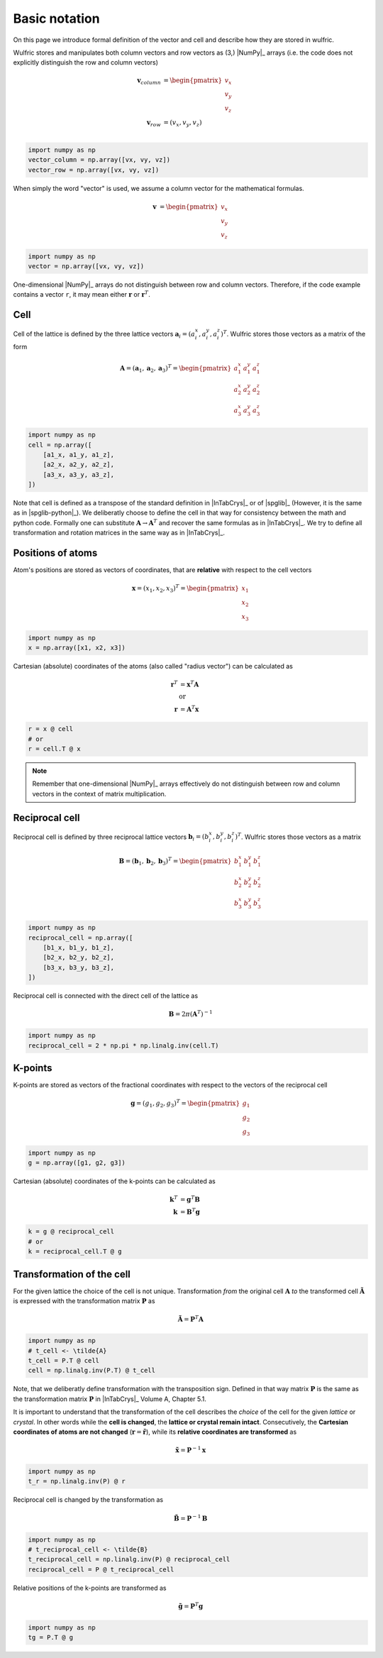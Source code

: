 .. _user-guide_conventions_basic-notation:

**************
Basic notation
**************

On this page we introduce formal definition of the vector and cell and describe how they
are stored in wulfric.

Wulfric stores and manipulates both column vectors and row vectors as (3,) |NumPy|_
arrays (i.e. the code does not explicitly distinguish the row and column vectors)

.. math::

    \boldsymbol{v}_{column}
    &=
    \begin{pmatrix} v_x \\ v_y \\ v_z \end{pmatrix}\\
    \boldsymbol{v}_{row}
    &=
    ( v_x, v_y, v_z )\\


.. code-block:: python

    import numpy as np
    vector_column = np.array([vx, vy, vz])
    vector_row = np.array([vx, vy, vz])

When simply the word "vector" is used, we assume a column vector for the mathematical
formulas.

.. math::

    \boldsymbol{v}
    &=
    \begin{pmatrix} v_x \\ v_y \\ v_z \end{pmatrix}


.. code-block:: python

    import numpy as np
    vector = np.array([vx, vy, vz])

One-dimensional |NumPy|_ arrays do not distinguish between row and column vectors.
Therefore, if the code example contains a vector ``r``, it may mean either
:math:`\boldsymbol{r}` or :math:`\boldsymbol{r}^T`.


Cell
====

Cell of the lattice is defined by the three lattice vectors
:math:`\boldsymbol{a}_i = (a_i^x, a_i^y, a_i^z)^T`. Wulfric stores those vectors as a
matrix of the form

.. math::

    \boldsymbol{A} = (\boldsymbol{a}_1, \boldsymbol{a}_2, \boldsymbol{a}_3)^T
    =
    \begin{pmatrix}
      a_1^x & a_1^y & a_1^z \\
      a_2^x & a_2^y & a_2^z \\
      a_3^x & a_3^y & a_3^z
    \end{pmatrix}

.. code-block:: python

    import numpy as np
    cell = np.array([
        [a1_x, a1_y, a1_z],
        [a2_x, a2_y, a2_z],
        [a3_x, a3_y, a3_z],
    ])

Note that cell is defined as a transpose of the standard definition in |InTabCrys|_ or of
|spglib|_ (However, it is the same as in |spglib-python|_). We deliberatly choose to
define the cell in that way for consistency between the math and python code. Formally
one can substitute :math:`\boldsymbol{A} \rightarrow \boldsymbol{A}^T` and recover the
same formulas as in |InTabCrys|_. We try to define all transformation and rotation
matrices in the same way as in |InTabCrys|_.

Positions of atoms
==================

Atom's positions are stored as vectors of coordinates, that are **relative** with respect
to the cell vectors

.. math::

    \boldsymbol{x}
    =
    (x_1,x_2,x_3)^T
    =
    \begin{pmatrix} x_1 \\ x_2 \\ x_3 \end{pmatrix}

.. code-block:: python

    import numpy as np
    x = np.array([x1, x2, x3])

Cartesian (absolute) coordinates of the atoms (also called "radius vector") can be
calculated as

.. math::

    \boldsymbol{r}^T
    &=
    \boldsymbol{x}^T \boldsymbol{A}\\
    &\text{or}\\
    \boldsymbol{r}
    &=
    \boldsymbol{A}^T \boldsymbol{x}

.. code-block:: python

    r = x @ cell
    # or
    r = cell.T @ x

.. note::

    Remember that one-dimensional |NumPy|_ arrays effectively do not distinguish between
    row and column vectors in the context of matrix multiplication.

Reciprocal cell
===============

Reciprocal cell is defined by three reciprocal lattice vectors
:math:`\boldsymbol{b}_i = (b_i^x, b_i^y, b_i^z)^T`. Wulfric stores those vectors as a
matrix

.. math::

    \boldsymbol{B} = (\boldsymbol{b}_1, \boldsymbol{b}_2, \boldsymbol{b}_3)^T
    =
    \begin{pmatrix}
      b_1^x & b_1^y & b_1^z \\
      b_2^x & b_2^y & b_2^z \\
      b_3^x & b_3^y & b_3^z
    \end{pmatrix}

.. code-block:: python

    import numpy as np
    reciprocal_cell = np.array([
        [b1_x, b1_y, b1_z],
        [b2_x, b2_y, b2_z],
        [b3_x, b3_y, b3_z],
    ])

Reciprocal cell is connected with the direct cell of the lattice as

.. math::

    \boldsymbol{B}
    =
    2\pi(\boldsymbol{A}^T)^{-1}

.. code-block:: python

    import numpy as np
    reciprocal_cell = 2 * np.pi * np.linalg.inv(cell.T)

K-points
========

K-points are stored as vectors of the fractional coordinates with respect to the
vectors of the reciprocal cell

.. math::

    \boldsymbol{g}
    =
    (g_1,g_2,g_3)^T
    =
    \begin{pmatrix} g_1 \\ g_2 \\ g_3 \end{pmatrix}

.. code-block:: python

    import numpy as np
    g = np.array([g1, g2, g3])

Cartesian (absolute) coordinates of the k-points can be calculated as

.. math::

    \boldsymbol{k}^T
    &=
    \boldsymbol{g}^T \boldsymbol{B}\\
    \boldsymbol{k}
    &=
    \boldsymbol{B}^T \boldsymbol{g}

.. code-block:: python

    k = g @ reciprocal_cell
    # or
    k = reciprocal_cell.T @ g



.. _user-guide_conventions_basic-notation_transformation:

Transformation of the cell
==========================

For the given lattice the choice of the cell is not unique. Transformation *from* the
original cell :math:`\boldsymbol{A}` *to* the transformed cell
:math:`\boldsymbol{\tilde{A}}` is expressed with the transformation matrix
:math:`\boldsymbol{P}` as

.. math::

    \boldsymbol{\tilde{A}}
    =
    \boldsymbol{P}^T \boldsymbol{A}

.. code-block:: python

    import numpy as np
    # t_cell <- \tilde{A}
    t_cell = P.T @ cell
    cell = np.linalg.inv(P.T) @ t_cell

Note, that we deliberatly define transformation with the transposition sign. Defined in
that way matrix :math:`\boldsymbol{P}` is the same as the transformation matrix
:math:`\boldsymbol{P}` in |InTabCrys|_ Volume A, Chapter 5.1.

It is important to understand that the transformation of the cell describes the *choice*
of the cell for the given *lattice* or *crystal*. In other words while the **cell is
changed**, the **lattice or crystal remain intact**. Consecutively, the **Cartesian
coordinates of atoms are not changed** (:math:`\boldsymbol{r} = \boldsymbol{\tilde{r}}`),
while its **relative coordinates are transformed** as

.. math::

    \boldsymbol{\tilde{x}}
    =
    \boldsymbol{P}^{-1}\boldsymbol{x}

.. code-block:: python

    import numpy as np
    t_r = np.linalg.inv(P) @ r

Reciprocal cell is changed by the transformation as

.. math::

    \boldsymbol{\tilde{B}}
    =
    \boldsymbol{P}^{-1} \boldsymbol{B}

.. code-block:: python

    import numpy as np
    # t_reciprocal_cell <- \tilde{B}
    t_reciprocal_cell = np.linalg.inv(P) @ reciprocal_cell
    reciprocal_cell = P @ t_reciprocal_cell

Relative positions of the k-points are transformed as

.. math::

    \boldsymbol{\tilde{g}}
    =
    \boldsymbol{P}^T\boldsymbol{g}

.. code-block:: python

    import numpy as np
    tg = P.T @ g
